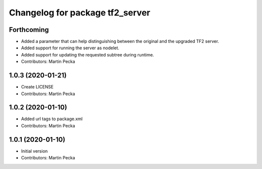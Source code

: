 ^^^^^^^^^^^^^^^^^^^^^^^^^^^^^^^^
Changelog for package tf2_server
^^^^^^^^^^^^^^^^^^^^^^^^^^^^^^^^

Forthcoming
-----------
* Added a parameter that can help distinguishing between the original and the upgraded TF2 server.
* Added support for running the server as nodelet.
* Added support for updating the requested subtree during runtime.
* Contributors: Martin Pecka

1.0.3 (2020-01-21)
------------------
* Create LICENSE
* Contributors: Martin Pecka

1.0.2 (2020-01-10)
------------------
* Added url tags to package.xml
* Contributors: Martin Pecka

1.0.1 (2020-01-10)
------------------
* Initial version
* Contributors: Martin Pecka
